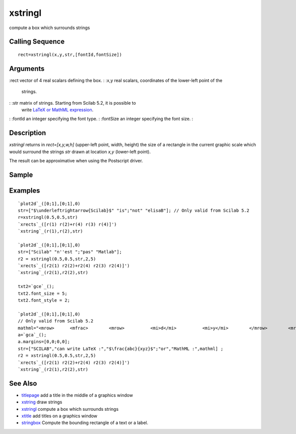 


xstringl
========

compute a box which surrounds strings



Calling Sequence
~~~~~~~~~~~~~~~~


::

    rect=xstringl(x,y,str,[fontId,fontSize])




Arguments
~~~~~~~~~

:rect vector of 4 real scalars defining the box.
: :x,y real scalars, coordinates of the lower-left point of the
  strings.
: :str matrix of strings. Starting from Scilab 5.2, it is possible to
  write `LaTeX or MathML expression`_.
: :fontId an integer specifying the font type.
: :fontSize an integer specifying the font size.
:



Description
~~~~~~~~~~~

`xstringl` returns in `rect=[x,y,w,h]` (upper-left point, width,
height) the size of a rectangle in the current graphic scale which
would surround the strings `str` drawn at location `x,y` (lower-left
point).

The result can be approximative when using the Postscript driver.



Sample
~~~~~~



Examples
~~~~~~~~


::

    `plot2d`_([0;1],[0;1],0)
    str=["$\underleftrightarrow{Scilab}$" "is";"not" "elisaB"]; // Only valid from Scilab 5.2
    r=xstringl(0.5,0.5,str)
    `xrects`_([r(1) r(2)+r(4) r(3) r(4)]')
    `xstring`_(r(1),r(2),str)
    
    `plot2d`_([0;1],[0;1],0)
    str=["Scilab" "n''est ";"pas" "Matlab"];
    r2 = xstringl(0.5,0.5,str,2,5)
    `xrects`_([r2(1) r2(2)+r2(4) r2(3) r2(4)]')
    `xstring`_(r2(1),r2(2),str)
    
    txt2=`gce`_();
    txt2.font_size = 5;
    txt2.font_style = 2;
    
    `plot2d`_([0;1],[0;1],0)
    // Only valid from Scilab 5.2
    mathml="<mrow>      <mfrac>        <mrow>          <mi>d</mi>          <mi>y</mi>        </mrow>        <mrow>          <mi>d</mi>          <mi>x</mi>        </mrow>      </mfrac>      <mo>=</mo>      <mfrac>        <mn>1</mn>        <msup>          <mi>y</mi>          <mn>2</mn>        </msup>      </mfrac>    </mrow>";
    a=`gca`_(); 
    a.margins=[0,0;0,0];
    str=["SCILAB","can write LaTeX :","$\frac{abc}{xyz}$";"or","MathML :",mathml] ; 
    r2 = xstringl(0.5,0.5,str,2,5)
    `xrects`_([r2(1) r2(2)+r2(4) r2(3) r2(4)]')
    `xstring`_(r2(1),r2(2),str)




See Also
~~~~~~~~


+ `titlepage`_ add a title in the middle of a graphics window
+ `xstring`_ draw strings
+ `xstringl`_ compute a box which surrounds strings
+ `xtitle`_ add titles on a graphics window
+ `stringbox`_ Compute the bounding rectangle of a text or a label.


.. _xtitle: xtitle.html
.. _titlepage: titlepage.html
.. _LaTeX or MathML expression: math_rendering_features_in_graphic.html
.. _stringbox: stringbox.html
.. _xstring: xstring.html
.. _xstringl: xstringl.html


